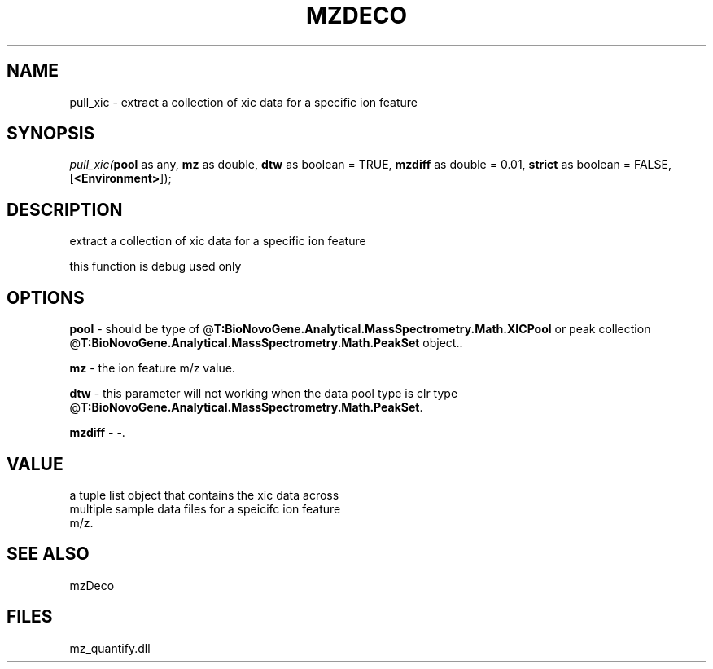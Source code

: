 .\" man page create by R# package system.
.TH MZDECO 1 2000-1月 "pull_xic" "pull_xic"
.SH NAME
pull_xic \- extract a collection of xic data for a specific ion feature
.SH SYNOPSIS
\fIpull_xic(\fBpool\fR as any, 
\fBmz\fR as double, 
\fBdtw\fR as boolean = TRUE, 
\fBmzdiff\fR as double = 0.01, 
\fBstrict\fR as boolean = FALSE, 
[\fB<Environment>\fR]);\fR
.SH DESCRIPTION
.PP
extract a collection of xic data for a specific ion feature
 
 this function is debug used only
.PP
.SH OPTIONS
.PP
\fBpool\fB \fR\- should be type of @\fBT:BioNovoGene.Analytical.MassSpectrometry.Math.XICPool\fR or peak collection @\fBT:BioNovoGene.Analytical.MassSpectrometry.Math.PeakSet\fR object.. 
.PP
.PP
\fBmz\fB \fR\- the ion feature m/z value. 
.PP
.PP
\fBdtw\fB \fR\- this parameter will not working when the data pool type is clr type @\fBT:BioNovoGene.Analytical.MassSpectrometry.Math.PeakSet\fR. 
.PP
.PP
\fBmzdiff\fB \fR\- -. 
.PP
.SH VALUE
.PP
a tuple list object that contains the xic data across
 multiple sample data files for a speicifc ion feature
 m/z.
.PP
.SH SEE ALSO
mzDeco
.SH FILES
.PP
mz_quantify.dll
.PP
